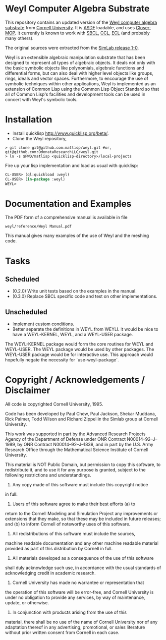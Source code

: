 * Weyl Computer Algebra Substrate

This repository contains an updated version of the [[https://www.cs.cornell.edu/rz/computer-algebra.html][Weyl computer
algebra substrate]] from [[https://www.cs.cornell.edu/][Cornell University]]. It is [[http://common-lisp.net/project/asdf/][ASDF]] loadable, and uses
[[https://common-lisp.net/project/closer/closer-mop.html][Closer-MOP]]. It currently is known to work with [[http://sbcl.sourceforge.net/][SBCL]], [[http://ccl.clozure.com/][CCL]], [[http://sourceforge.net/projects/ecls/][ECL]] (and probably
many others).

The original sources were extracted from the [[https://www.cs.cornell.edu/Info/Projects/SimLab/releases/release-1-0.html][SimLab release 1-0]].

Weyl is an extensible algebraic manipulation substrate that has been
designed to represent all types of algebraic objects. It deals not
only with the basic symbolic objects like polynomials, algebraic
functions and differential forms, but can also deal with higher level
objects like groups, rings, ideals and vector spaces. Furthermore, to
encourage the use of symbolic techniques within other applications,
Weyl is implemented as an extension of Common Lisp using the Common
Lisp Object Standard so that all of Common Lisp's facilities and
development tools can be used in concert with Weyl's symbolic tools.

* Installation

- Install quicklisp http://www.quicklisp.org/beta/.
- Clone the Weyl repository,
#+BEGIN_SRC shell
   > git clone git@github.com:matlisp/weyl.git #or, git@github.com:OdonataResearchLLC/weyl.git
   > ln -s $PWD/matlisp <quicklisp-directory>/local-projects
#+END_SRC
Fire up your lisp implementation and load as usual with quicklisp:
#+BEGIN_SRC lisp
  CL-USER> (ql:quickload :weyl)
  CL-USER> (in-package :weyl)
  WEYL>
#+END_SRC

* Documentation and Examples

The PDF form of a comprehensive manual is available in file
#+BEGIN_SRC
  weyl/reference/Weyl Manual.pdf
#+END_SRC

This manual gives many examples of the use of Weyl and the meshing code.

* Tasks

** Scheduled

- (0.2.0) Write unit tests based on the examples in the manual.
- (0.3.0) Replace SBCL specific code and test on other
  implementations.

** Unscheduled

- Implement custom conditions.
- Better separate the definitions in WEYL from WEYLI. It would be nice
  to have a WEYL-KERNEL, WEYL, and a WEYL-USER package.

The WEYL-KERNEL package would form the core routines for WEYL and
WEYL-USER. The WEYL package would be used by other packages. The
WEYL-USER package would be for interactive use. This approach would
hopefully negate the necessity for `use-weyl-package`.

* Copyright / Acknowledgements / Disclaimer

All code is copyrighted Cornell University, 1995.

Code has been developed by Paul Chew, Paul Jackson, Shekar Muddana,
Rick Palmer, Todd Wilson and Richard Zippel in the Simlab group at
Cornell University.

This work was supported in part by the Advanced Research Projects
Agency of the Department of Defense under ONR Contract
N00014--92--J--1989, by ONR Contract N00014--92--J--1839, and in part
by the U.S. Army Research Office through the Mathematical Science
Institute of Cornell University.

This material is NOT Public Domain, but permission to copy this
software, to redistribute it, and to use it for any purpose is
granted, subject to the following restrictions and understandings.

1. Any copy made of this software must include this copyright notice
in full.

2. Users of this software agree to make their best efforts (a) to
return to the Cornell Modeling and Simulation Project any improvements
or extensions that they make, so that these may be included in future
releases; and (b) to inform Cornell of noteworthy uses of this
software.

3. All redistributions of this software must include the sources,
machine readable documentation and any other machine readable material
provided as part of this distribution by Cornell in full.

4. All materials developed as a consequence of the use of this software
shall duly acknowledge such use, in accordance with the usual standards of
acknowledging credit in academic research.

5. Cornell University has made no warrantee or representation that
the operation of this software will be error-free, and Cornell
University is under no obligation to provide any services, by way of
maintenance, update, or otherwise.

6. In conjunction with products arising from the use of this
material, there shall be no use of the name of Cornell University
nor of any adaptation thereof in any advertising, promotional, or
sales literature without prior written consent from Cornell in each
case.
